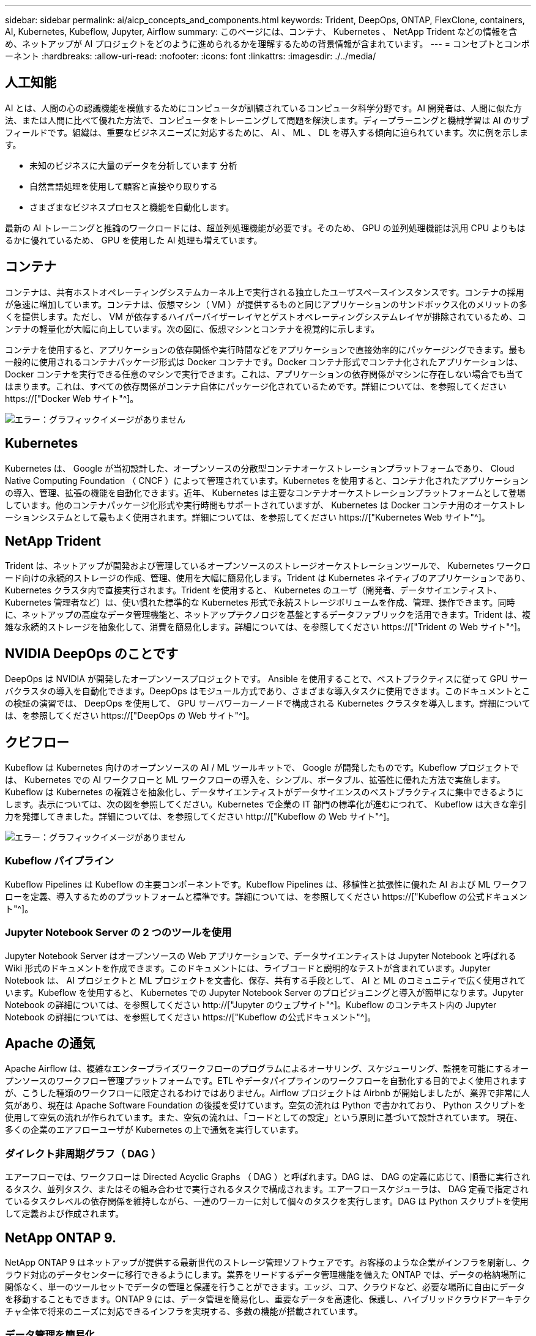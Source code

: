 ---
sidebar: sidebar 
permalink: ai/aicp_concepts_and_components.html 
keywords: Trident, DeepOps, ONTAP, FlexClone, containers, AI, Kubernetes, Kubeflow, Jupyter, Airflow 
summary: このページには、コンテナ、 Kubernetes 、 NetApp Trident などの情報を含め、ネットアップが AI プロジェクトをどのように進められるかを理解するための背景情報が含まれています。 
---
= コンセプトとコンポーネント
:hardbreaks:
:allow-uri-read: 
:nofooter: 
:icons: font
:linkattrs: 
:imagesdir: ./../media/




== 人工知能

AI とは、人間の心の認識機能を模倣するためにコンピュータが訓練されているコンピュータ科学分野です。AI 開発者は、人間に似た方法、または人間に比べて優れた方法で、コンピュータをトレーニングして問題を解決します。ディープラーニングと機械学習は AI のサブフィールドです。組織は、重要なビジネスニーズに対応するために、 AI 、 ML 、 DL を導入する傾向に迫られています。次に例を示します。

* 未知のビジネスに大量のデータを分析しています 分析
* 自然言語処理を使用して顧客と直接やり取りする
* さまざまなビジネスプロセスと機能を自動化します。


最新の AI トレーニングと推論のワークロードには、超並列処理機能が必要です。そのため、 GPU の並列処理機能は汎用 CPU よりもはるかに優れているため、 GPU を使用した AI 処理も増えています。



== コンテナ

コンテナは、共有ホストオペレーティングシステムカーネル上で実行される独立したユーザスペースインスタンスです。コンテナの採用が急速に増加しています。コンテナは、仮想マシン（ VM ）が提供するものと同じアプリケーションのサンドボックス化のメリットの多くを提供します。ただし、 VM が依存するハイパーバイザーレイヤとゲストオペレーティングシステムレイヤが排除されているため、コンテナの軽量化が大幅に向上しています。次の図に、仮想マシンとコンテナを視覚的に示します。

コンテナを使用すると、アプリケーションの依存関係や実行時間などをアプリケーションで直接効率的にパッケージングできます。最も一般的に使用されるコンテナパッケージ形式は Docker コンテナです。Docker コンテナ形式でコンテナ化されたアプリケーションは、 Docker コンテナを実行できる任意のマシンで実行できます。これは、アプリケーションの依存関係がマシンに存在しない場合でも当てはまります。これは、すべての依存関係がコンテナ自体にパッケージ化されているためです。詳細については、を参照してください https://["Docker Web サイト"^]。

image:aicp_image2.png["エラー：グラフィックイメージがありません"]



== Kubernetes

Kubernetes は、 Google が当初設計した、オープンソースの分散型コンテナオーケストレーションプラットフォームであり、 Cloud Native Computing Foundation （ CNCF ）によって管理されています。Kubernetes を使用すると、コンテナ化されたアプリケーションの導入、管理、拡張の機能を自動化できます。近年、 Kubernetes は主要なコンテナオーケストレーションプラットフォームとして登場しています。他のコンテナパッケージ化形式や実行時間もサポートされていますが、 Kubernetes は Docker コンテナ用のオーケストレーションシステムとして最もよく使用されます。詳細については、を参照してください https://["Kubernetes Web サイト"^]。



== NetApp Trident

Trident は、ネットアップが開発および管理しているオープンソースのストレージオーケストレーションツールで、 Kubernetes ワークロード向けの永続的ストレージの作成、管理、使用を大幅に簡易化します。Trident は Kubernetes ネイティブのアプリケーションであり、 Kubernetes クラスタ内で直接実行されます。Trident を使用すると、 Kubernetes のユーザ（開発者、データサイエンティスト、 Kubernetes 管理者など）は、使い慣れた標準的な Kubernetes 形式で永続ストレージボリュームを作成、管理、操作できます。同時に、ネットアップの高度なデータ管理機能と、ネットアップテクノロジを基盤とするデータファブリックを活用できます。Trident は、複雑な永続的ストレージを抽象化して、消費を簡易化します。詳細については、を参照してください https://["Trident の Web サイト"^]。



== NVIDIA DeepOps のことです

DeepOps は NVIDIA が開発したオープンソースプロジェクトです。 Ansible を使用することで、ベストプラクティスに従って GPU サーバクラスタの導入を自動化できます。DeepOps はモジュール方式であり、さまざまな導入タスクに使用できます。このドキュメントとこの検証の演習では、 DeepOps を使用して、 GPU サーバワーカーノードで構成される Kubernetes クラスタを導入します。詳細については、を参照してください https://["DeepOps の Web サイト"^]。



== クビフロー

Kubeflow は Kubernetes 向けのオープンソースの AI / ML ツールキットで、 Google が開発したものです。Kubeflow プロジェクトでは、 Kubernetes での AI ワークフローと ML ワークフローの導入を、シンプル、ポータブル、拡張性に優れた方法で実施します。Kubeflow は Kubernetes の複雑さを抽象化し、データサイエンティストがデータサイエンスのベストプラクティスに集中できるようにします。表示については、次の図を参照してください。Kubernetes で企業の IT 部門の標準化が進むにつれて、 Kubeflow は大きな牽引力を発揮してきました。詳細については、を参照してください http://["Kubeflow の Web サイト"^]。

image:aicp_image3.png["エラー：グラフィックイメージがありません"]



=== Kubeflow パイプライン

Kubeflow Pipelines は Kubeflow の主要コンポーネントです。Kubeflow Pipelines は、移植性と拡張性に優れた AI および ML ワークフローを定義、導入するためのプラットフォームと標準です。詳細については、を参照してください https://["Kubeflow の公式ドキュメント"^]。



=== Jupyter Notebook Server の 2 つのツールを使用

Jupyter Notebook Server はオープンソースの Web アプリケーションで、データサイエンティストは Jupyter Notebook と呼ばれる Wiki 形式のドキュメントを作成できます。このドキュメントには、ライブコードと説明的なテストが含まれています。Jupyter Notebook は、 AI プロジェクトと ML プロジェクトを文書化、保存、共有する手段として、 AI と ML のコミュニティで広く使用されています。Kubeflow を使用すると、 Kubernetes での Jupyter Notebook Server のプロビジョニングと導入が簡単になります。Jupyter Notebook の詳細については、を参照してください http://["Jupyter のウェブサイト"^]。Kubeflow のコンテキスト内の Jupyter Notebook の詳細については、を参照してください https://["Kubeflow の公式ドキュメント"^]。



== Apache の通気

Apache Airflow は、複雑なエンタープライズワークフローのプログラムによるオーサリング、スケジューリング、監視を可能にするオープンソースのワークフロー管理プラットフォームです。ETL やデータパイプラインのワークフローを自動化する目的でよく使用されますが、こうした種類のワークフローに限定されるわけではありません。Airflow プロジェクトは Airbnb が開始しましたが、業界で非常に人気があり、現在は Apache Software Foundation の後援を受けています。空気の流れは Python で書かれており、 Python スクリプトを使用して空気の流れが作られています。また、空気の流れは、「コードとしての設定」という原則に基づいて設計されています。 現在、多くの企業のエアフローユーザが Kubernetes の上で通気を実行しています。



=== ダイレクト非周期グラフ（ DAG ）

エアーフローでは、ワークフローは Directed Acyclic Graphs （ DAG ）と呼ばれます。DAG は、 DAG の定義に応じて、順番に実行されるタスク、並列タスク、またはその組み合わせで実行されるタスクで構成されます。エアーフロースケジューラは、 DAG 定義で指定されているタスクレベルの依存関係を維持しながら、一連のワーカーに対して個々のタスクを実行します。DAG は Python スクリプトを使用して定義および作成されます。



== NetApp ONTAP 9.

NetApp ONTAP 9 はネットアップが提供する最新世代のストレージ管理ソフトウェアです。お客様のような企業がインフラを刷新し、クラウド対応のデータセンターに移行できるようにします。業界をリードするデータ管理機能を備えた ONTAP では、データの格納場所に関係なく、単一のツールセットでデータの管理と保護を行うことができます。エッジ、コア、クラウドなど、必要な場所に自由にデータを移動することもできます。ONTAP 9 には、データ管理を簡易化し、重要なデータを高速化、保護し、ハイブリッドクラウドアーキテクチャ全体で将来のニーズに対応できるインフラを実現する、多数の機能が搭載されています。



=== データ管理を簡易化

データ管理は、アプリケーションやデータセットに適切なリソースを使用できるようにするために、企業の IT 運用にとって非常に重要です。ONTAP には、運用を合理化および簡易化し、総運用コストを削減するための次の機能が含まれています。

* * インラインデータコンパクションと重複排除の強化。 * データコンパクションはストレージブロック内の無駄なスペースを削減し、重複排除は実効容量を大幅に増やします。
* * 最小、最大、アダプティブの Quality of Service （ QoS ；サービス品質）。 * きめ細かい QoS 管理機能により、高度に共有された環境で重要なアプリケーションのパフォーマンスレベルを維持できます。
* * StorageGRID 。 * この機能は、 Amazon Web Services （ AWS ）、 Azure 、 NetApp ONTAP FabricPool オブジェクトベースストレージなどのパブリックおよびプライベートクラウドストレージオプションへのコールドデータの自動階層化を提供します。




=== データの高速化と保護

ONTAP は、卓越したパフォーマンスとデータ保護を実現し、以下の機能を通じてこれらの機能を拡張します。

* * ハイパフォーマンスと低レイテンシ。 * ONTAP は、可能な限り低いレイテンシで最高のスループットを提供します。
* * NetApp ONTAP FlexGroup テクノロジ。 * FlexGroup ボリュームは、最大 20PB と 4 、 000 億ファイルまでリニアに拡張可能な高性能データコンテナで、データ管理を簡易化する単一のネームスペースを提供します。
* * データ保護。 * ONTAP は、組み込みのデータ保護機能を提供し、すべてのプラットフォームで共通の管理を実現します。
* * NetApp Volume Encryption* ONTAP は、オンボードと外部の両方のキー管理をサポートし、ボリュームレベルのネイティブ暗号化を実現します。




=== 将来のニーズにも対応できるインフラ

ONTAP 9 は、要件が厳しく、絶えず変化するビジネスニーズに対応します。

* * シームレスな拡張とノンストップオペレーション。 * ONTAP は、既存のコントローラとスケールアウトクラスタに無停止で容量を追加できます。NVMe や 32Gb FC などの最新テクノロジへのアップグレードも、コストのかかるデータ移行やシステム停止を行わずに実行できます。
* * クラウドへの接続。 * ONTAP は、すべてのパブリッククラウドで Software-Defined Storage （ ONTAP Select ）とクラウドネイティブインスタンス（ NetApp Cloud Volumes Service ）を選択できる、最もクラウドに接続されたストレージ管理ソフトウェアの 1 つです。
* * 新しいアプリケーションとの統合。 * 既存のエンタープライズアプリケーションをサポートする同じインフラを使用して、 ONTAP は、 OpenStack 、 Hadoop 、 MongoDB などの次世代プラットフォームやアプリケーションにエンタープライズクラスのデータサービスを提供します。




== NetApp Snapshot コピー

NetApp Snapshot コピーは、ボリュームの読み取り専用のポイントインタイムイメージです。次の図に示すように、イメージには Snapshot コピーが最後に作成されたあとに作成されたファイルへの変更だけが記録されるため、ストレージスペースは最小限しか消費せず、パフォーマンスのオーバーヘッドもわずかです。

Snapshot コピーの効率性は、 ONTAP の中核的なストレージ仮想化テクノロジである Write Anywhere File Layout （ WAFL ）によって実現します。WAFL は、データベースと同様に、メタデータを使用してディスク上の実際のデータブロックを参照します。ただし、データベースとは異なり、 WAFL は既存のブロックを上書きしません。更新されたデータは新しいブロックに書き込まれ、メタデータが変更されます。ONTAP では、 Snapshot コピーの作成時にデータブロックをコピーするのではなくメタデータを参照するため、非常に効率的です。他のシステムと違ってコピーするブロックを探すシーク時間もなければ、コピー自体を作成するコストもかかりません。

Snapshot コピーを使用して、個々のファイルまたは LUN をリカバリしたり、ボリュームの内容全体をリストアしたりできます。ONTAP は、 Snapshot コピーのポインタ情報をディスク上のデータと比較することで、ダウンタイムや多大なパフォーマンスコストなしで損失オブジェクトや破損オブジェクトを再構築します。

image:aicp_image4.png["エラー：グラフィックイメージがありません"]



== NetApp FlexClone テクノロジ

NetApp FlexClone テクノロジは、 Snapshot メタデータを参照してボリュームの書き込み可能なポイントインタイムコピーを作成します。コピーと親でデータブロックが共有されるため、次の図に示すように、コピーに変更が書き込まれるまではメタデータに必要な分しかストレージは消費されません。従来の手法でコピーを作成すると数分から数時間かかりますが、 FlexClone ソフトウェアを使用すれば大規模なデータセットのコピーもほぼ瞬時に作成できます。そのため、同じデータセットのコピーが複数必要な状況（開発用ワークスペースなど）や一時的にデータセットのコピーが必要な状況（本番環境のデータセットでアプリケーションをテストする場合など）に適しています。

image:aicp_image5.png["エラー：グラフィックイメージがありません"]



== NetApp SnapMirror データレプリケーションテクノロジ

NetApp SnapMirror ソフトウェアは、データファブリック全体にわたる、コスト効率に優れた使いやすいユニファイドレプリケーション解決策です。LAN または WAN 経由でデータを高速で複製します。仮想環境と従来の環境の両方でビジネスクリティカルなアプリケーションを含む、あらゆるタイプのアプリケーションに対し、高いデータ可用性と高速なデータレプリケーションを提供します。1 つ以上のネットアップストレージシステムにデータをレプリケートし、セカンダリデータを継続的に更新すると、データが最新の状態に保たれ、必要なときにいつでも使用できます。外部レプリケーションサーバは必要ありません。SnapMirror テクノロジを利用したアーキテクチャの例については、次の図を参照してください。

SnapMirror ソフトウェアは、変更されたブロックのみをネットワーク経由で送信することで、 NetApp ONTAP の Storage Efficiency 機能を活用します。SnapMirror ソフトウェアには、組み込みのネットワーク圧縮機能も使用して、データ転送を高速化し、ネットワーク帯域幅の使用量を最大 70% 削減します。SnapMirror テクノロジを使用すると、 1 つのシンレプリケーションデータストリームを利用して単一のリポジトリを作成し、アクティブなミラーと以前のポイントインタイムコピーの両方を保持できるため、ネットワークトラフィックを最大 50% 削減できます。

image:aicp_image6.png["エラー：グラフィックイメージがありません"]



== NetApp Cloud Sync の略

Cloud Sync は、高速でセキュアなデータ同期を実現するネットアップのサービスです。オンプレミスの NFS または SMB ファイル共有、 NetApp StorageGRID 、 NetApp ONTAP S3 、 NetApp Cloud Volumes Service 、 Azure NetApp Files 、 AWS S3 、 AWS EFS 、 Azure Blob 、 Google Cloud Storage または IBM Cloud Object Storage を使用すると、 Cloud Sync は必要な場所に迅速かつ安全にファイルを移動できます。

転送されたデータは、ソースとターゲットの両方で完全に使用できます。Cloud Sync では、事前に定義されたスケジュールに基づいて、更新がトリガーされたときやデータの継続的な同期を行うときに、データをオンデマンドで同期できます。いずれにせよ、 Cloud Sync は差分のみを移動するため、データレプリケーションにかかる時間とコストを最小限に抑えることができます。

Cloud Sync は、セットアップや使用がきわめて簡単なソフトウェアサービス（ SaaS ）ツールです。Cloud Sync によって実行されるデータ転送は、データブローカーによって実行されます。Cloud Sync データブローカーは、 AWS 、 Azure 、 Google Cloud Platform 、オンプレミスに導入できます。



== NetApp XCP

NetApp XCP は、ネットアップとネットアップ間のデータ移行およびファイルシステムに関する分析情報を提供するクライアントベースのソフトウェアです。XCP は、大量のデータセットとハイパフォーマンスな移行を処理するために、利用可能なすべてのシステムリソースを活用することで、最大限のパフォーマンスを実現するように設計されています。ファイルシステムを完全に可視化するために XCP を使用すると、レポート生成オプションが利用できます。

NetApp XCP は、 NFS プロトコルと SMB プロトコルをサポートする単一パッケージで提供されます。NFS データセット用の Linux バイナリと SMB データセット用の Windows 実行可能ファイルが XCP に含まれています。

NetApp XCP File Analytics は、ファイル共有を検出し、ファイルシステム上でスキャンを実行し、ファイル分析用のダッシュボードを提供するホストベースのソフトウェアです。XCP File Analytics は、ネットアップシステムと他社システムの両方に対応し、 Linux ホストまたは Windows ホストで動作して、 NFS および SMB エクスポートファイルシステムの分析を提供します。



== NetApp ONTAP FlexGroup Volume の略

トレーニングデータセットは、数十億に及ぶ可能性のあるファイルの集まりです。ファイルには、テキスト、オーディオ、ビデオなどの形式の非構造化データを含めることができます。これらのデータは、並行して読み込まれるように保存して処理する必要があります。ストレージシステムは、多数の小さなファイルを格納し、シーケンシャル I/O とランダム I/O でそれらのファイルを並行して読み取る必要があります

FlexGroup ボリュームは、次の図に示すように、複数のコンスティチュエントメンバーボリュームで構成される単一のネームスペースです。ストレージ管理者の視点で見ると、 FlexGroup ボリュームは管理され、 NetApp FlexVol ボリュームのように機能します。FlexGroup ボリューム内のファイルは、個々のメンバーボリュームに割り当てられ、複数のボリュームやノードにまたがってストライプされることはありません。次の機能が有効になります。

* FlexGroup ボリュームは、数ペタバイトの容量と、メタデータ比率の高いワークロード向けの予測可能な低レイテンシを提供します。
* 同じネームスペースで最大 4 、 000 億個のファイルをサポートします。
* CPU 、ノード、アグリゲート、コンスティチュエント FlexVol ボリューム全体で NAS ワークロードの並列処理をサポートします。


image:aicp_image7.png["エラー：グラフィックイメージがありません"]

link:aicp_hardware_and_software_requirements.html["次の手順：ハードウェアとソフトウェアの要件"]
